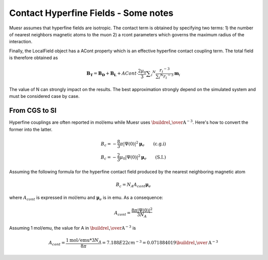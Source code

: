 Contact Hyperfine Fields - Some notes
=====================================

Muesr assumes that hyperfine fields are isotropic. The contact term is obtained by specifying two terms:
1) the number of nearest neighbors magnetic atoms to the muon
2) a rcont parameters which governs the maximum radius of the interaction.

Finally, the LocalField object has a ACont property which is an effective hyperfine contact coupling term.
The total field is therefore obtained as

.. math::

   \mathbf{B_T} = \mathbf{B_D} + \mathbf{B_L} + ACont \cdot \frac{2 \mu _0}{3} \sum _i ^N \frac{r _i ^{-3} }{\sum _i ^N r_i ^{-3}}  \mathbf{m}_i

The value of N can strongly impact on the results. The best approximation strongly depend on the simulated system and must be considered case by case.


From CGS to SI
--------------

Hyperfine couplings are often reported in mol/emu while Muesr uses :math:`{\buildrel _{\circ} \over {\mathrm{A}}}^{-3}`.
Here's how to convert the former into the latter.

.. math::

   B_c = -\frac{8}{3} \pi  |\Psi (0)|^2  \boldsymbol{\mu}_e \qquad \mbox{(c.g.i)} \\
   B_c = -\frac{2}{3} \mu_0  |\Psi (0)|^2 \boldsymbol{\mu}_e \qquad \mbox{(S.I.)}
   

Assuming the following formula for the hyperfine contact field produced by the nearest neighboring magnetic atom

.. math::

   B_c = N_A A_{cont} \boldsymbol{\mu}_e
   
where :math:`A_{cont}` is expressed in mol/emu and  :math:`\boldsymbol{\mu}_e` is in emu.
As a consequence:
    
.. math::

   A_{cont} = \frac{8 \pi |\Psi (0)|^2}{3 N_A}

Assuming 1 mol/emu, the value for A in :math:`{\buildrel _{\circ} \over {\mathrm{A}}}^{-3}` is

.. math::

   A_{cont} = \frac{1 \mathrm{mol/emu} * 3 N_A}{8 \pi} = 7.188E22 cm^{-3} = 0.071884019 {\buildrel _{\circ} \over {\mathrm{A}}}^{-3}
